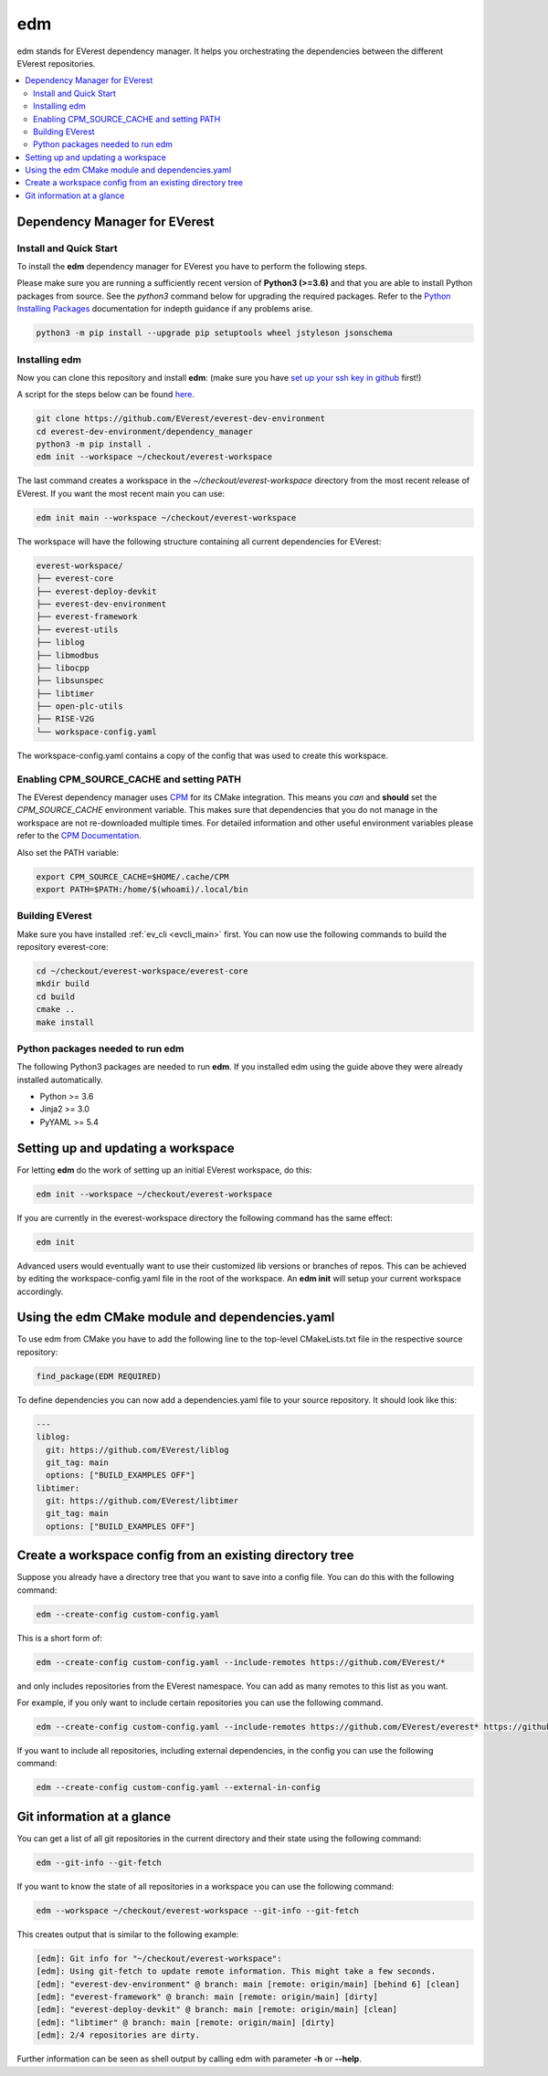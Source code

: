 .. doc_tutorial_EDM

.. _edm_main:

***
edm
***

edm stands for EVerest dependency manager. It helps you orchestrating the
dependencies between the different EVerest repositories.

.. contents::
	:local:
	:backlinks: none

Dependency Manager for EVerest
##############################

Install and Quick Start
***********************

To install the **edm** dependency manager for EVerest you have to perform the
following steps.

Please make sure you are running a sufficiently recent version of **Python3 (>=3.6)** and that you are able to install Python packages from source.
See the *python3* command below for upgrading the required packages. Refer to
the
`Python Installing Packages <https://packaging.python.org/tutorials/installing-packages/#requirements-for-installing-packages>`_
documentation for indepth guidance if any problems arise.

.. code-block:: bash

  python3 -m pip install --upgrade pip setuptools wheel jstyleson jsonschema

Installing edm
**************

Now you can clone this repository and install **edm**:
(make sure you have `set up your ssh key in github <https://www.atlassian.com/git/tutorials/git-ssh>`_ first!)

A script for the steps below can be found `here <https://github.com/EVerest/everest-utils/tree/main/everest-cpp>`_.

.. code-block:: bash

  git clone https://github.com/EVerest/everest-dev-environment
  cd everest-dev-environment/dependency_manager
  python3 -m pip install .
  edm init --workspace ~/checkout/everest-workspace

The last command creates a workspace in the *~/checkout/everest-workspace*
directory from the most recent release of EVerest. If you want the most recent
main you can use:

.. code-block:: bash

  edm init main --workspace ~/checkout/everest-workspace

The workspace will have the following structure containing all current
dependencies for EVerest:

.. code-block:: bash

	everest-workspace/
	├── everest-core
	├── everest-deploy-devkit
	├── everest-dev-environment
	├── everest-framework
	├── everest-utils
	├── liblog
	├── libmodbus
	├── libocpp
	├── libsunspec
	├── libtimer
	├── open-plc-utils
	├── RISE-V2G
	└── workspace-config.yaml

The workspace-config.yaml contains a copy of the config that was used to create
this workspace.

Enabling CPM_SOURCE_CACHE and setting PATH
******************************************
The EVerest dependency manager uses
`CPM <https://github.com/cpm-cmake/CPM.cmake>`_
for its CMake integration. This means you *can* and **should** set the
*CPM_SOURCE_CACHE* environment variable. This makes sure that dependencies
that you do not manage in the workspace are not re-downloaded multiple times.
For detailed information and other useful environment variables please
refer to the `CPM Documentation <https://github.com/cpm-cmake/CPM.cmake/blob/master/README.md#CPM_SOURCE_CACHE>`_.

Also set the PATH variable:

.. code-block:: bash

	export CPM_SOURCE_CACHE=$HOME/.cache/CPM
	export PATH=$PATH:/home/$(whoami)/.local/bin

Building EVerest
****************
Make sure you have installed :ref:`ev_cli <evcli_main>` first.
You can now use the following commands to build the repository everest-core:

.. code-block:: bash

  cd ~/checkout/everest-workspace/everest-core
  mkdir build
  cd build
  cmake ..
  make install

Python packages needed to run edm
*********************************
The following Python3 packages are needed to run **edm**. If you installed edm
using the guide above they were already installed automatically.

+ Python >= 3.6
+ Jinja2 >= 3.0
+ PyYAML >= 5.4

.. _cmake_integration_setup:

Setting up and updating a workspace
###################################
For letting **edm** do the work of setting up an initial EVerest workspace,
do this:

.. code-block:: bash

  edm init --workspace ~/checkout/everest-workspace

If you are currently in the everest-workspace directory the following command
has the same effect:

.. code-block:: bash

  edm init

Advanced users would eventually want to use their customized lib versions or
branches of repos. This can be achieved by editing the workspace-config.yaml
file in the root of the workspace. An **edm init** will setup your current
workspace accordingly.

Using the edm CMake module and dependencies.yaml
################################################

To use edm from CMake you have to add the following line to the top-level
CMakeLists.txt file in the respective source repository:

.. code-block:: bash

  find_package(EDM REQUIRED)

To define dependencies you can now add a dependencies.yaml file to your source
repository. It should look like this:

.. code-block:: bash

	---
	liblog:
	  git: https://github.com/EVerest/liblog
	  git_tag: main
	  options: ["BUILD_EXAMPLES OFF"]
	libtimer:
	  git: https://github.com/EVerest/libtimer
	  git_tag: main
	  options: ["BUILD_EXAMPLES OFF"]

Create a workspace config from an existing directory tree
#########################################################
Suppose you already have a directory tree that you want to save into a config
file. You can do this with the following command:

.. code-block:: bash

  edm --create-config custom-config.yaml

This is a short form of:

.. code-block:: bash

  edm --create-config custom-config.yaml --include-remotes https://github.com/EVerest/*

and only includes repositories from the EVerest namespace. You can add as many
remotes to this list as you want.

For example, if you only want to include certain repositories you can use the
following command.

.. code-block:: bash

  edm --create-config custom-config.yaml --include-remotes https://github.com/EVerest/everest* https://github.com/EVerest/liblog.git

If you want to include all repositories, including external dependencies, in
the config you can use the following command:

.. code-block:: bash

  edm --create-config custom-config.yaml --external-in-config

.. _git_information_at_a_glance:

Git information at a glance
###########################
You can get a list of all git repositories in the current directory and their
state using the following command:

.. code-block:: bash

  edm --git-info --git-fetch

If you want to know the state of all repositories in a workspace you can use
the following command:

.. code-block:: bash

  edm --workspace ~/checkout/everest-workspace --git-info --git-fetch

This creates output that is similar to the following example:

.. code-block:: bash

  [edm]: Git info for "~/checkout/everest-workspace":
  [edm]: Using git-fetch to update remote information. This might take a few seconds.
  [edm]: "everest-dev-environment" @ branch: main [remote: origin/main] [behind 6] [clean]
  [edm]: "everest-framework" @ branch: main [remote: origin/main] [dirty]
  [edm]: "everest-deploy-devkit" @ branch: main [remote: origin/main] [clean]
  [edm]: "libtimer" @ branch: main [remote: origin/main] [dirty]
  [edm]: 2/4 repositories are dirty.

Further information can be seen as shell output by calling edm with parameter
**-h** or **--help**. 
